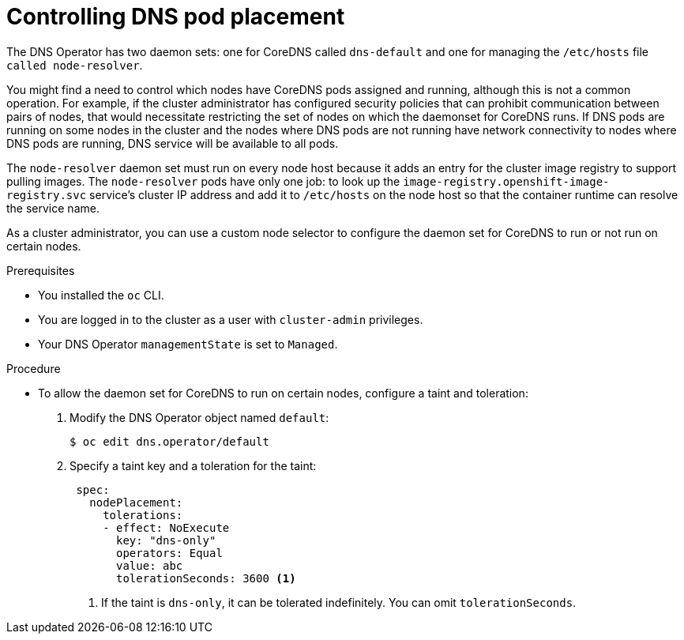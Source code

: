 // Module included in the following assemblies:
//
// * networking/dns-operator.adoc

:_mod-docs-content-type: PROCEDURE
[id="nw-controlling-dns-pod-placement_{context}"]
= Controlling DNS pod placement

The DNS Operator has two daemon sets: one for CoreDNS called `dns-default` and one for managing the `/etc/hosts` file `called node-resolver`.

You might find a need to control which nodes have CoreDNS pods assigned and running, although this is not a common operation. For example, if the cluster administrator has configured security policies that can prohibit communication between pairs of nodes, that would necessitate restricting the set of nodes on which the daemonset for CoreDNS runs. If DNS pods are running on some nodes in the cluster and the nodes where DNS pods are not running have network connectivity to nodes where DNS pods are running, DNS service will be available to all pods.

The `node-resolver` daemon set must run on every node host because it adds an entry for the cluster image registry to support pulling images. The `node-resolver` pods have only one job: to look up the `image-registry.openshift-image-registry.svc` service's cluster IP address and add it to `/etc/hosts` on the node host so that the container runtime can resolve the service name.

As a cluster administrator, you can use a custom node selector to configure the daemon set for CoreDNS to run or not run on certain nodes.

.Prerequisites

* You installed the `oc` CLI.
* You are logged in to the cluster as a user with `cluster-admin` privileges.
* Your DNS Operator `managementState` is set to `Managed`.

.Procedure

* To allow the daemon set for CoreDNS to run on certain nodes, configure a taint and toleration:
+
. Modify the DNS Operator object named `default`:
+
[source,terminal]
----
$ oc edit dns.operator/default
----
+
. Specify a taint key and a toleration for the taint:
+
[source,yaml]
----
 spec:
   nodePlacement:
     tolerations:
     - effect: NoExecute
       key: "dns-only"
       operators: Equal
       value: abc
       tolerationSeconds: 3600 <1>
----
<1> If the taint is `dns-only`, it can be tolerated indefinitely. You can omit `tolerationSeconds`.

